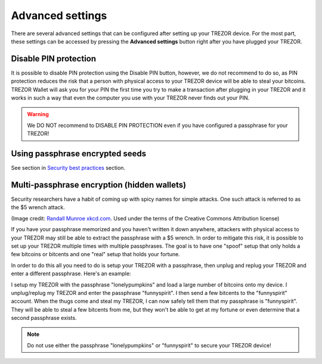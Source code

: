 Advanced settings
=================

There are several advanced settings that can be configured after setting up your TREZOR device.  For the most part, these settings can be accessed by pressing the **Advanced settings** button right after you have plugged your TREZOR.

.. image:: images/welcometosetup-advanced.png

Disable PIN protection
----------------------

It is possible to disable PIN protection using the Disable PIN button, however, we do not recommend to do so, as  PIN protection reduces the risk that a person with physical access to your TREZOR device will be able to steal your bitcoins. TREZOR Wallet will ask you for your PIN the first time you try to make a transaction after plugging in your TREZOR and it works in such a way that even the computer you use with your TREZOR never finds out your PIN.

.. warning:: We DO NOT recommend to DISABLE PIN PROTECTION even if you have configured a passphrase for your TREZOR!

Using passphrase encrypted seeds
--------------------------------

See section in `Security best practices <https://doc.satoshilabs.com/trezor-user/securitybestpractices.html#using-passphrase-encrypted-seeds>`_ section.

Multi-passphrase encryption (hidden wallets)
--------------------------------------------

Security researchers have a habit of coming up with spicy names for simple attacks.  One such attack is referred to as the $5 wrench attack.

.. image:: images/5-dollar-wrench.png

(Image credit: `Randall Munroe xkcd.com <https://xkcd.com/538/>`_. Used under the terms of the Creative Commons Attribution license)

If you have your passphrase memorized and you haven't written it down anywhere, attackers with physical access to your TREZOR may still be able to extract the passphrase with a $5 wrench.   In order to mitigate this risk, it is possible to set up your TREZOR multiple times with multiple passphrases.  The goal is to have one "spoof" setup that only holds a few bitcoins or bitcents and one "real" setup that holds your fortune.

In order to do this all you need to do is setup your TREZOR with a passphrase, then unplug and replug your TREZOR and enter a different passphrase.  Here's an example:

I setup my TREZOR with the passphrase "lonelypumpkins" and load a large number of bitcoins onto my device.  I unplug/replug my TREZOR and enter the passphrase "funnyspirit".  I then send a few bitcents to the "funnyspirit" account.  When the thugs come and steal my TREZOR, I can now safely tell them that my passphrase is "funnyspirit".  They will be able to steal a few bitcents from me, but they won't be able to get at my fortune or even determine that a second passphrase exists.

.. note:: Do not use either the passphrase "lonelypumpkins" or "funnyspirit" to secure your TREZOR device!
